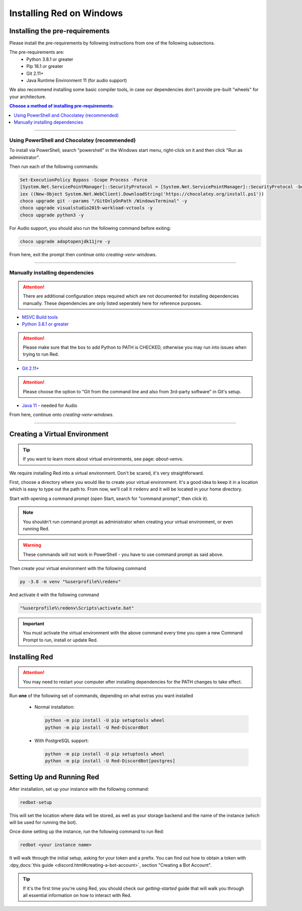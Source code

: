 .. _windows-install-guide:

=========================
Installing Red on Windows
=========================

-------------------------------
Installing the pre-requirements
-------------------------------

Please install the pre-requirements by following instructions from one of the following subsections.

The pre-requirements are:
 - Python 3.8.1 or greater
 - Pip 18.1 or greater
 - Git 2.11+
 - Java Runtime Environment 11 (for audio support)

We also recommend installing some basic compiler tools, in case our dependencies don't provide
pre-built "wheels" for your architecture.

.. contents:: Choose a method of installing pre-requirements:
    :local:

----

*********************************************
Using PowerShell and Chocolatey (recommended)
*********************************************

To install via PowerShell, search "powershell" in the Windows start menu,
right-click on it and then click "Run as administrator".

Then run each of the following commands:

.. code-block:: none

    Set-ExecutionPolicy Bypass -Scope Process -Force
    [System.Net.ServicePointManager]::SecurityProtocol = [System.Net.ServicePointManager]::SecurityProtocol -bor 3072
    iex ((New-Object System.Net.WebClient).DownloadString('https://chocolatey.org/install.ps1'))
    choco upgrade git --params "/GitOnlyOnPath /WindowsTerminal" -y
    choco upgrade visualstudio2019-workload-vctools -y
    choco upgrade python3 -y

For Audio support, you should also run the following command before exiting:

.. code-block:: none

    choco upgrade adoptopenjdk11jre -y


From here, exit the prompt then continue onto `creating-venv-windows`.

----

********************************
Manually installing dependencies
********************************

.. attention:: There are additional configuration steps required which are
               not documented for installing dependencies manually.
               These dependencies are only listed seperately here for
               reference purposes.

* `MSVC Build tools <https://www.visualstudio.com/downloads/#build-tools-for-visual-studio-2019>`_

* `Python 3.8.1 or greater <https://www.python.org/downloads/>`_

.. attention:: Please make sure that the box to add Python to PATH is CHECKED, otherwise
               you may run into issues when trying to run Red.

* `Git 2.11+ <https://git-scm.com/download/win>`_

.. attention:: Please choose the option to "Git from the command line and also from 3rd-party software" in Git's setup.

* `Java 11 <https://adoptopenjdk.net/?variant=openjdk11&jvmVariant=hotspot>`_ - needed for Audio

From here, continue onto `creating-venv-windows`.

----

.. _creating-venv-windows:

------------------------------
Creating a Virtual Environment
------------------------------

.. tip::

    If you want to learn more about virtual environments, see page: `about-venvs`.

We require installing Red into a virtual environment. Don't be scared, it's very
straightforward.

First, choose a directory where you would like to create your virtual environment. It's a good idea
to keep it in a location which is easy to type out the path to. From now, we'll call it
``redenv`` and it will be located in your home directory.

Start with opening a command prompt (open Start, search for "command prompt", then click it).

.. note:: 

    You shouldn't run command prompt as administrator when creating your virtual environment, or
    even running Red.

.. warning::

    These commands will not work in PowerShell - you have to use command prompt as said above.

Then create your virtual environment with the following command

.. code-block:: none

    py -3.8 -m venv "%userprofile%\redenv"

And activate it with the following command

.. code-block:: none

    "%userprofile%\redenv\Scripts\activate.bat"

.. important::

    You must activate the virtual environment with the above command every time you open a new
    Command Prompt to run, install or update Red.


.. _installing-red-windows:

--------------
Installing Red
--------------

.. attention:: You may need to restart your computer after installing dependencies
               for the PATH changes to take effect.

Run **one** of the following set of commands, depending on what extras you want installed

  * Normal installation:

    .. code-block:: none

        python -m pip install -U pip setuptools wheel
        python -m pip install -U Red-DiscordBot

  * With PostgreSQL support:

    .. code-block:: none

        python -m pip install -U pip setuptools wheel
        python -m pip install -U Red-DiscordBot[postgres]

--------------------------
Setting Up and Running Red
--------------------------

After installation, set up your instance with the following command:

.. code-block:: none

    redbot-setup

This will set the location where data will be stored, as well as your
storage backend and the name of the instance (which will be used for
running the bot).

Once done setting up the instance, run the following command to run Red:

.. code-block:: none

    redbot <your instance name>

It will walk through the initial setup, asking for your token and a prefix.
You can find out how to obtain a token with
:dpy_docs:`this guide <discord.html#creating-a-bot-account>`,
section "Creating a Bot Account".

.. tip::
   If it's the first time you're using Red, you should check our `getting-started` guide
   that will walk you through all essential information on how to interact with Red.
